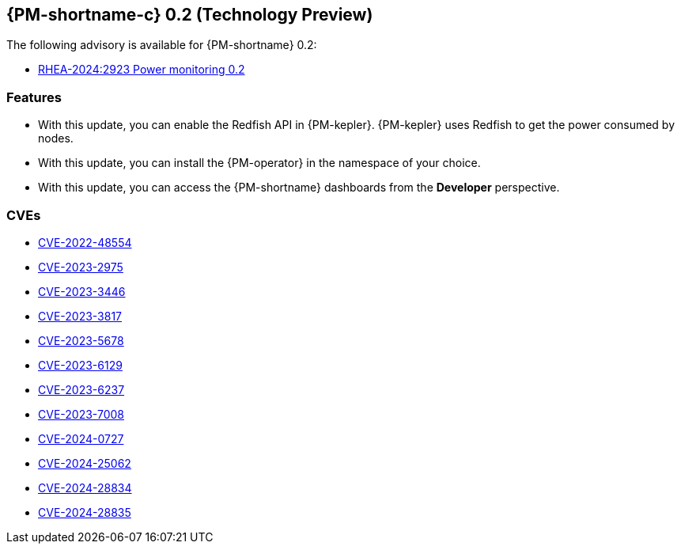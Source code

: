 // Module included in the following assemblies:

// * power_monitoring/power-monitoring-release-notes.adoc
:content-type: REFERENCE
[id="power-monitoring-release-notes-0-2_{context}"]
== {PM-shortname-c} 0.2 (Technology Preview)

The following advisory is available for {PM-shortname} 0.2:

* link:https://access.redhat.com/errata/RHEA-2024:2923[RHEA-2024:2923 Power monitoring 0.2]

[id="power-monitoring-release-notes-0-2-features"]
=== Features

* With this update, you can enable the Redfish API in {PM-kepler}. {PM-kepler} uses Redfish to get the power consumed by nodes.
* With this update, you can install the {PM-operator} in the namespace of your choice.
* With this update, you can access the {PM-shortname} dashboards from the *Developer* perspective.

[id="power-monitoring-release-notes-0-2-CVEs"]
=== CVEs
* link:https://access.redhat.com/security/cve/CVE-2022-48554[CVE-2022-48554]
* link:https://access.redhat.com/security/cve/CVE-2023-2975[CVE-2023-2975]
* link:https://access.redhat.com/security/cve/CVE-2023-3446[CVE-2023-3446]
* link:https://access.redhat.com/security/cve/CVE-2023-3817[CVE-2023-3817]
* link:https://access.redhat.com/security/cve/CVE-2023-5678[CVE-2023-5678]
* link:https://access.redhat.com/security/cve/CVE-2023-6129[CVE-2023-6129]
* link:https://access.redhat.com/security/cve/CVE-2023-6237[CVE-2023-6237]
* link:https://access.redhat.com/security/cve/CVE-2023-7008[CVE-2023-7008]
* link:https://access.redhat.com/security/cve/CVE-2024-0727[CVE-2024-0727]
* link:https://access.redhat.com/security/cve/CVE-2024-25062[CVE-2024-25062]
* link:https://access.redhat.com/security/cve/CVE-2024-28834[CVE-2024-28834]
* link:https://access.redhat.com/security/cve/CVE-2024-28835[CVE-2024-28835]





